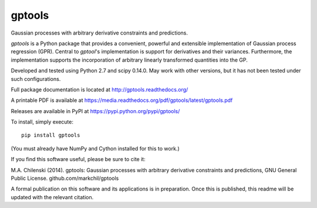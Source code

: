 gptools
=======

Gaussian processes with arbitrary derivative constraints and predictions.

`gptools` is a Python package that provides a convenient, powerful and extensible implementation of Gaussian process regression (GPR). Central to `gptool`'s implementation is support for derivatives and their variances. Furthermore, the implementation supports the incorporation of arbitrary linearly transformed quantities into the GP.

Developed and tested using Python 2.7 and scipy 0.14.0. May work with other versions, but it has not been tested under such configurations.

Full package documentation is located at http://gptools.readthedocs.org/

A printable PDF is available at https://media.readthedocs.org/pdf/gptools/latest/gptools.pdf

Releases are available in PyPI at https://pypi.python.org/pypi/gptools/

To install, simply execute::

    pip install gptools

(You must already have NumPy and Cython installed for this to work.)

If you find this software useful, please be sure to cite it:

M.A. Chilenski (2014). gptools: Gaussian processes with arbitrary derivative constraints and predictions, GNU General Public License. github.com/markchil/gptools

A formal publication on this software and its applications is in preparation. Once this is published, this readme will be updated with the relevant citation.